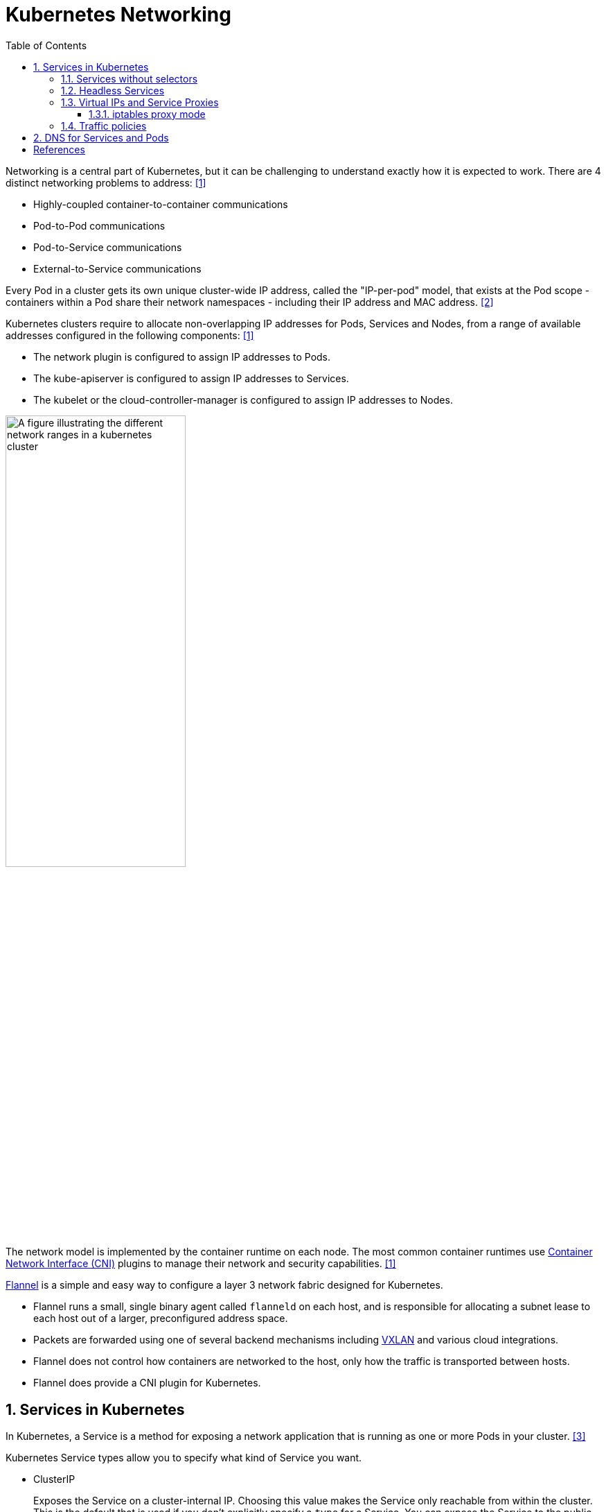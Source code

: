 = Kubernetes Networking
:page-layout: post
:page-categories: ['kubernetes']
:page-tags: ['kubernetes', 'networking', 'iptables']
:page-date: 2021-12-11 20:27:10 +0800
:page-revdate: Thu Feb 29 01:38:52 PM CST 2024
:toc:
:toclevels: 4
:sectnums:
:sectnumlevels: 4

Networking is a central part of Kubernetes, but it can be challenging to understand exactly how it is expected to work. There are 4 distinct networking problems to address: <<kube-networking>>

* Highly-coupled container-to-container communications

* Pod-to-Pod communications

* Pod-to-Service communications

* External-to-Service communications

Every Pod in a cluster gets its own unique cluster-wide IP address, called the "IP-per-pod" model, that exists at the Pod scope - containers within a Pod share their network namespaces - including their IP address and MAC address. <<kube-services-networking>>

Kubernetes clusters require to allocate non-overlapping IP addresses for Pods, Services and Nodes, from a range of available addresses configured in the following components: <<kube-networking>>

* The network plugin is configured to assign IP addresses to Pods.
* The kube-apiserver is configured to assign IP addresses to Services.
* The kubelet or the cloud-controller-manager is configured to assign IP addresses to Nodes.

image::https://kubernetes.io/docs/images/kubernetes-cluster-network.svg["A figure illustrating the different network ranges in a kubernetes cluster",55%,55%]

The network model is implemented by the container runtime on each node. The most common container runtimes use https://github.com/containernetworking/cni[Container Network Interface (CNI)] plugins to manage their network and security capabilities. <<kube-networking>>

https://github.com/flannel-io/flannel[Flannel] is a simple and easy way to configure a layer 3 network fabric designed for Kubernetes.

* Flannel runs a small, single binary agent called `flanneld` on each host, and is responsible for allocating a subnet lease to each host out of a larger, preconfigured address space.

* Packets are forwarded using one of several backend mechanisms including https://en.wikipedia.org/wiki/Virtual_Extensible_LAN[VXLAN] and various cloud integrations.

* Flannel does not control how containers are networked to the host, only how the traffic is transported between hosts.

* Flannel does provide a CNI plugin for Kubernetes.

== Services in Kubernetes

In Kubernetes, a Service is a method for exposing a network application that is running as one or more Pods in your cluster. <<kube-service>>

Kubernetes Service types allow you to specify what kind of Service you want.

* ClusterIP
+
Exposes the Service on a cluster-internal IP. Choosing this value makes the Service only reachable from within the cluster. This is the default that is used if you don't explicitly specify a `type` for a Service. You can expose the Service to the public internet using an Ingress or a Gateway.

* NodePort
+
Exposes the Service on each Node's IP at a static port (the `NodePort`). To make the node port available, Kubernetes sets up a cluster IP address, the same as if you had requested a Service of `type: ClusterIP`.

* LoadBalancer
+
Exposes the Service externally using an external load balancer. Kubernetes does not directly offer a load balancing component; you must provide one, or you can integrate your Kubernetes cluster with a cloud provider.

* ExternalName
+
Maps the Service to the contents of the `externalName` field (for example, to the hostname `api.foo.bar.example`). The mapping configures your cluster's DNS server to return a `CNAME` record with that external hostname value. No proxying of any kind is set up.

TIP: If your workload speaks HTTP, you might choose to use an https://kubernetes.io/docs/concepts/services-networking/ingress/[Ingress] to control how web traffic reaches that workload. Ingress is not a Service type, but it acts as the entry point for your cluster. The https://gateway-api.sigs.k8s.io/#what-is-the-gateway-api[Gateway] API for Kubernetes provides extra capabilities beyond Ingress and Service.

=== Services without selectors

Services most commonly abstract access to Kubernetes Pods thanks to the selector, but when used with a corresponding set of EndpointSlices objects and without a selector, the Service can abstract other kinds of backends, including ones that run outside the cluster.

```yaml
apiVersion: v1
kind: Service
metadata:
  name: my-service
spec:
  # Because this Service has no selector, the corresponding EndpointSlice (and
  # legacy Endpoints) objects are not created automatically.
  ports:
    - protocol: TCP
      port: 80
      targetPort: 9376
---
# You can map the Service to the network address and port where it's
# running, by adding an EndpointSlice object manually.
apiVersion: discovery.k8s.io/v1
kind: EndpointSlice
metadata:
  name: my-service-1 # by convention, use the name of the Service
                     # as a prefix for the name of the EndpointSlice
  labels:
    # You should set the "kubernetes.io/service-name" label.
    # Set its value to match the name of the Service
    kubernetes.io/service-name: my-service
addressType: IPv4
ports:
  - name: '' # empty because port 9376 is not assigned as a well-known
             # port (by IANA)
    appProtocol: http
    protocol: TCP
    port: 9376
endpoints:
  - addresses:
      - "10.4.5.6"
  - addresses:
      - "10.1.2.3"
```

=== Headless Services

For headless Services, a cluster IP is not allocated, by explicitly specifying "None" for the cluster IP address (`.spec.clusterIP`), kube-proxy does not handle these Services, and there is no load balancing or proxying done by the platform for them. How DNS is automatically configured depends on whether the Service has selectors defined:

* With selectors
+
For headless Services that define selectors, the endpoints controller creates EndpointSlices in the Kubernetes API, and modifies the DNS configuration to return A or AAAA records (IPv4 or IPv6 addresses) that point directly to the Pods backing the Service.

* Without selectors
+
For headless Services that do not define selectors, the control plane does not create EndpointSlice objects. However, the DNS system looks for and configures either:

* DNS CNAME records for `type: ExternalName` Services.
* DNS A / AAAA records for all IP addresses of the Service's ready endpoints, for all Service types other than `ExternalName`.
** For IPv4 endpoints, the DNS system creates A records.
** For IPv6 endpoints, the DNS system creates AAAA records.
+
When you define a headless Service without a selector, the `port` must match the `targetPort`.

=== Virtual IPs and Service Proxies

Every node in a Kubernetes cluster runs a https://kubernetes.io/docs/reference/command-line-tools-reference/kube-proxy/[kube-proxy] (unless you have deployed your own alternative component in place of `kube-proxy`). <<kube-virtual-ips>>

The `kube-proxy` component is responsible for implementing a `virtual IP` mechanism for Services of `type` other than `ExternalName`.

* Each instance of kube-proxy watches the Kubernetes control plane for the addition and removal of Service and EndpointSlice objects.

* For each Service, kube-proxy calls appropriate APIs (depending on the kube-proxy mode) to configure the node to capture traffic to the Service's `clusterIP` and `port`, and redirect that traffic to one of the Service's endpoints (usually a Pod, but possibly an arbitrary user-provided IP address).

* A control loop ensures that the rules on each node are reliably synchronized with the Service and EndpointSlice state as indicated by the API server.
+
image::https://kubernetes.io/images/docs/services-iptables-overview.svg[Virtual IPs and Service Proxies,35%,35%]

The kube-proxy starts up in different modes, which are determined by its configuration.

On Linux nodes, the available modes for kube-proxy are:

* iptables
+
A mode where the kube-proxy configures packet forwarding rules using iptables.

* ipvs
+
a mode where the kube-proxy configures packet forwarding rules using ipvs.

* nftables
+
a mode where the kube-proxy configures packet forwarding rules using nftables.

There is only one mode available for kube-proxy on Windows:

* kernelspace
+
a mode where the kube-proxy configures packet forwarding rules in the Windows kernel

==== iptables proxy mode

In `iptables` mode, kube-proxy configures packet forwarding rules using the iptables API of the kernel netfilter subsystem.

* When kube-proxy on a node sees a new Service, it installs a series of iptables rules which redirect from the virtual IP address to more iptables rules, defined per Service. 
* The per-Service rules link to further rules for each backend endpoint, and the per-endpoint rules redirect traffic (using destination NAT) to the backends.

* When a client connects to the Service's virtual IP address the iptables rule kicks in.
+
A backend is chosen (either based on session affinity or randomly) and packets are redirected to the backend without rewriting the client IP address.

Check the kube-proxy model with the `/proxyMode` endpoint.

```console
$ curl localhost:10249/proxyMode
iptables
```

```console
$ sudo iptables -t nat -n -L  KUBE-SERVICES
Chain KUBE-SERVICES (2 references)
target     prot opt source               destination
KUBE-SVC-ERIFXISQEP7F7OF4  6    --  0.0.0.0/0            10.96.0.10           /* kube-system/kube-dns:dns-tcp cluster IP */ tcp dpt:53
KUBE-SVC-JD5MR3NA4I4DYORP  6    --  0.0.0.0/0            10.96.0.10           /* kube-system/kube-dns:metrics cluster IP */ tcp dpt:9153
KUBE-SVC-Z4ANX4WAEWEBLCTM  6    --  0.0.0.0/0            10.109.25.21         /* kube-system/metrics-server:https cluster IP */ tcp dpt:443
KUBE-SVC-CG5I4G2RS3ZVWGLK  6    --  0.0.0.0/0            10.107.96.185        /* ingress-nginx/ingress-nginx-controller:http cluster IP */ tcp dpt:80
KUBE-SVC-EDNDUDH2C75GIR6O  6    --  0.0.0.0/0            10.107.96.185        /* ingress-nginx/ingress-nginx-controller:https cluster IP */ tcp dpt:443
KUBE-SVC-NPX46M4PTMTKRN6Y  6    --  0.0.0.0/0            10.96.0.1            /* default/kubernetes:https cluster IP */ tcp dpt:443
KUBE-SVC-EZYNCFY2F7N6OQA2  6    --  0.0.0.0/0            10.103.76.154        /* ingress-nginx/ingress-nginx-controller-admission:https-webhook cluster IP */ tcp dpt:443
KUBE-SVC-LWGIUP67CTAM2576  6    --  0.0.0.0/0            10.107.96.185        /* ingress-nginx/ingress-nginx-controller:prometheus cluster IP */ tcp dpt:10254
KUBE-SVC-TCOU7JCQXEZGVUNU  17   --  0.0.0.0/0            10.96.0.10           /* kube-system/kube-dns:dns cluster IP */ udp dpt:53
KUBE-NODEPORTS  0    --  0.0.0.0/0            0.0.0.0/0            /* kubernetes service nodeports; NOTE: this must be the last rule in this chain */ ADDRTYPE match dst-type LOCAL
$ sudo iptables -t nat -n -L  KUBE-SVC-ERIFXISQEP7F7OF4
Chain KUBE-SVC-ERIFXISQEP7F7OF4 (1 references)
target     prot opt source               destination
KUBE-MARK-MASQ  6    -- !10.244.0.0/16        10.96.0.10           /* kube-system/kube-dns:dns-tcp cluster IP */ tcp dpt:53
KUBE-SEP-YXU7ECKUN6RQCSDC  0    --  0.0.0.0/0            0.0.0.0/0            /* kube-system/kube-dns:dns-tcp -> 10.244.1.99:53 */ statistic mode random probability 0.50000000000
KUBE-SEP-C4WJXZ3GDNSPOCVX  0    --  0.0.0.0/0            0.0.0.0/0            /* kube-system/kube-dns:dns-tcp -> 10.244.2.142:53 */
```

=== Traffic policies

You can set the `.spec.internalTrafficPolicy` and `.spec.externalTrafficPolicy` fields to control how Kubernetes routes traffic to healthy (“ready”) backends.

* Internal traffic policy
+
FEATURE STATE: Kubernetes v1.26 [stable]
+
You can set the `.spec.internalTrafficPolicy` field to control how traffic from internal sources is routed. Valid values are `Cluster` and `Local`.
+
Set the field to `Cluster` to route internal traffic to all ready endpoints and `Local` to only route to ready node-local endpoints.
+
If the traffic policy is `Local` and there are no node-local endpoints, traffic is dropped by kube-proxy.
+
[TIP]
====
Service Internal Traffic Policy enables internal traffic restrictions to only route internal traffic to endpoints within the node the traffic originated from.

The "internal" traffic here refers to traffic originated from Pods in the current cluster. <<kube-service-traffic-policy>>
====

* External traffic policy
+
You can set the `.spec.externalTrafficPolicy` field to control how traffic from external sources is routed. Valid values are `Cluster` and `Local`.
+
Set the field to `Cluster` to route external traffic to all ready endpoints and `Local` to only route to ready node-local endpoints.
+
If the traffic policy is Local and there are are no node-local endpoints, the kube-proxy does not forward any traffic for the relevant Service.

* Traffic to terminating endpoints
+
FEATURE STATE: Kubernetes v1.28 [stable]
+
If the `ProxyTerminatingEndpoints` feature gate is enabled in kube-proxy and the traffic policy is `Local`, that node's kube-proxy uses a more complicated algorithm to select endpoints for a Service.
+
With the feature enabled, kube-proxy checks if the node has local endpoints and whether or not *all* the local endpoints are marked as terminating. If there are local endpoints and all of them are terminating, then kube-proxy will forward traffic to those terminating endpoints. Otherwise, kube-proxy will always prefer forwarding traffic to endpoints that are not terminating.

== DNS for Services and Pods

Kubernetes creates DNS records for Services and Pods. You can contact Services with consistent DNS names instead of IP addresses. <<kube-dns-pod-service>>

Kubernetes publishes information about Pods and Services which is used to program DNS. Kubelet configures Pods' DNS so that running containers can lookup Services by name rather than IP.

Services defined in the cluster are assigned DNS names. By default, a client Pod's DNS search list includes the Pod's own namespace and the cluster's default domain.

A DNS query may return different results based on the namespace of the Pod making it. DNS queries that don't specify a namespace are limited to the Pod's namespace. Access Services in other namespaces by specifying it in the DNS query.

DNS queries may be expanded using the Pod's `/etc/resolv.conf`. Kubelet configures this file for each Pod.

```conf
nameserver 10.32.0.10
search <namespace>.svc.cluster.local svc.cluster.local cluster.local
options ndots:5
```

[TIP]
====
A Simple and Stupid https://github.com/ousiax/net-tools-container[Network Utilities] for Debugging Containers & Kubernetes.

```sh
kubectl create -n default deployment net-tools \
  --image docker.io/qqbuby/net-tools:2.0 -- sleep 24h
```

```console
$ kubectl get po -l app=net-tools -w
NAME                         READY   STATUS        RESTARTS   AGE
net-tools-8569ddf9fd-dn6wf   1/1     Running       0          8m37s
```

```console
$ kubectl exec net-tools-8569ddf9fd-dn6wf -- dig +search kubernetes

; <<>> DiG 9.18.24-1-Debian <<>> +search kubernetes
;; global options: +cmd
;; Got answer:
;; WARNING: .local is reserved for Multicast DNS
;; You are currently testing what happens when an mDNS query is leaked to DNS
;; ->>HEADER<<- opcode: QUERY, status: NOERROR, id: 53501
;; flags: qr aa rd; QUERY: 1, ANSWER: 1, AUTHORITY: 0, ADDITIONAL: 1
;; WARNING: recursion requested but not available

;; OPT PSEUDOSECTION:
; EDNS: version: 0, flags:; udp: 1232
; COOKIE: ca5d92ec874c299a (echoed)
;; QUESTION SECTION:
;kubernetes.default.svc.cluster.local. IN A

;; ANSWER SECTION:
kubernetes.default.svc.cluster.local. 30 IN A	10.96.0.1

;; Query time: 1 msec
;; SERVER: 10.96.0.10#53(10.96.0.10) (UDP)
;; WHEN: Thu Feb 29 05:18:31 UTC 2024
;; MSG SIZE  rcvd: 129
```
====

*Services*

* A/AAAA records
+
"Normal" (not headless) Services are assigned DNS A and/or AAAA records, depending on the IP family or families of the Service, with a name of the form `my-svc.my-namespace.svc.cluster-domain.example`.
+
Headless Services (without a cluster IP) Services are also assigned DNS A and/or AAAA records, with a name of the form `my-svc.my-namespace.svc.cluster-domain.example`. Unlike normal Services, this resolves to the set of IPs of all of the Pods selected by the Service. 

* SRV records
+
SRV Records are created for named ports that are part of normal or headless services. For each named port, the SRV record has the form `_port-name._port-protocol.my-svc.my-namespace.svc.cluster-domain.example`.
+
```console
$ kubectl exec net-tools-8569ddf9fd-dn6wf -- nslookup  _https._tcp.kubernetes
Server:		10.96.0.10
Address:	10.96.0.10#53

Name:	_https._tcp.kubernetes.default.svc.cluster.local
Address: 10.96.0.1
```

*Pods*

* A/AAAA records
+
Kube-DNS versions, prior to the implementation of the DNS specification, had the following DNS resolution: `pod-ipv4-address.my-namespace.pod.cluster-domain.example`.
+
Any Pods exposed by a Service have the following DNS resolution available: `pod-ipv4-address.service-name.my-namespace.svc.cluster-domain.example`.
+
```console
$ kubectl get pod -l app=net-tools -owide
NAME                         READY   STATUS    RESTARTS   AGE   IP             NODE     NOMINATED NODE   READINESS GATES
net-tools-8569ddf9fd-dn6wf   1/1     Running   0          20m   10.244.1.101   node-2   <none>           <none>
$ kubectl exec net-tools-8569ddf9fd-dn6wf -- nslookup 10-244-1-101.default.pod
Server:		10.96.0.10
Address:	10.96.0.10#53

Name:	10-244-1-101.default.pod.cluster.local
Address: 10.244.1.101
```

[bibliography]
== References

* [[[kube-networking,1]]] https://kubernetes.io/docs/concepts/cluster-administration/networking/
* [[[kube-services-networking,2]]] https://kubernetes.io/docs/concepts/services-networking/
* [[[kube-service,3]]] https://kubernetes.io/docs/concepts/services-networking/service/
* [[[kube-virtual-ips,4]]] https://kubernetes.io/docs/reference/networking/virtual-ips/
* [[[kube-service-traffic-policy,5]]] https://kubernetes.io/docs/concepts/services-networking/service-traffic-policy/
* [[[kube-dns-pod-service,6]]] https://kubernetes.io/docs/concepts/services-networking/dns-pod-service/
* https://en.wikipedia.org/wiki/IP_address_management
* https://en.wikipedia.org/wiki/TUN/TAP
* https://www.kernel.org/doc/html/v5.12/networking/tuntap.html
* https://developers.redhat.com/blog/2018/10/22/introduction-to-linux-interfaces-for-virtual-networking
* https://developers.redhat.com/blog/2019/05/17/an-introduction-to-linux-virtual-interfaces-tunnels
* https://blog.neuvector.com/article/kubernetes-networking
* https://www.stackrox.io/blog/kubernetes-networking-demystified/
* https://sookocheff.com/post/kubernetes/understanding-kubernetes-networking-model/
* https://www.vmware.com/topics/glossary/content/kubernetes-networking
* https://matthewpalmer.net/kubernetes-app-developer/articles/kubernetes-networking-guide-beginners.html

